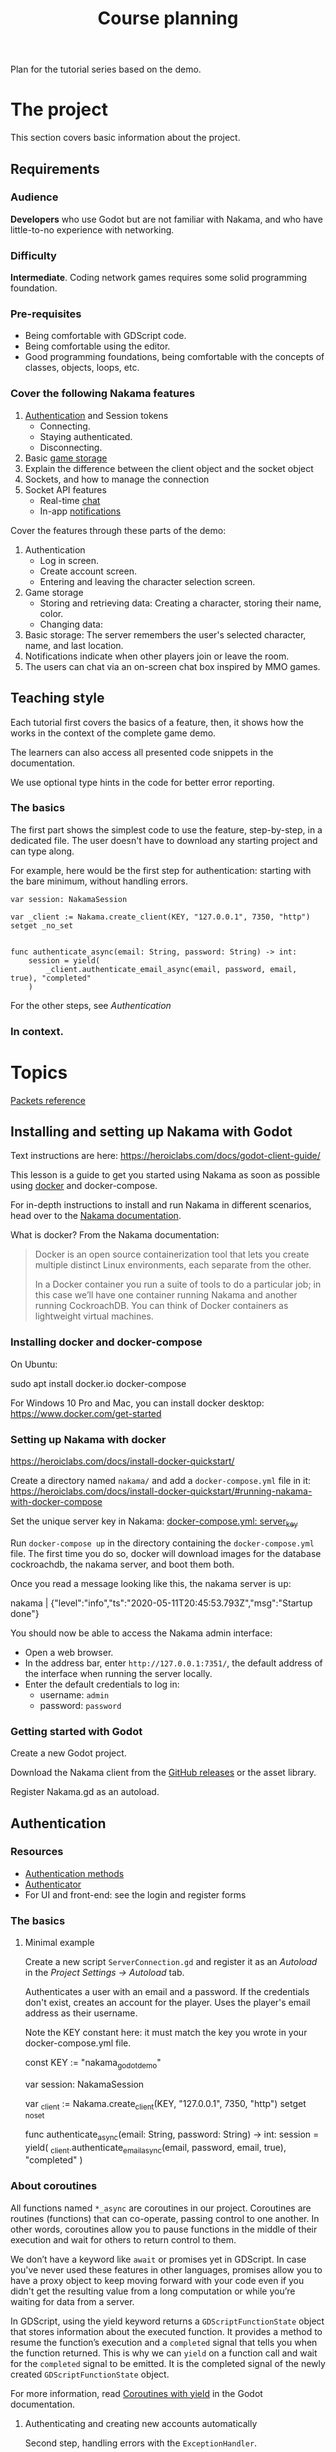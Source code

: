 #+TITLE: Course planning

Plan for the tutorial series based on the demo.

* The project

This section covers basic information about the project.

** Requirements

*** Audience

*Developers* who use Godot but are not familiar with Nakama, and who have little-to-no experience with networking.

*** Difficulty

*Intermediate*. Coding network games requires some solid programming foundation.

*** Pre-requisites

- Being comfortable with GDScript code.
- Being comfortable using the editor.
- Good programming foundations, being comfortable with the concepts of classes, objects, loops, etc.

*** Cover the following Nakama features

1. [[https://heroiclabs.com/docs/godot1.client1.guide/#sessions][Authentication]] and Session tokens
   + Connecting.
   + Staying authenticated.
   + Disconnecting.
2. Basic [[https://heroiclabs.com/docs/storage1.collections/][game storage]]
3. Explain the difference between the client object and the socket object
4. Sockets, and how to manage the connection
5. Socket API features
   + Real-time [[https://heroiclabs.com/docs/social-realtime-chat/][chat]]
   + In-app [[https://heroiclabs.com/docs/social-in-app-notifications/][notifications]]

Cover the features through these parts of the demo:

1. Authentication
   + Log in screen.
   + Create account screen.
   + Entering and leaving the character selection screen.
2. Game storage
   + Storing and retrieving data: Creating a character, storing their name, color.
   + Changing data:
3. Basic storage: The server remembers the user's selected character, name, and
  last location.
4. Notifications indicate when other players join or leave the room.
5. The users can chat via an on-screen chat box inspired by MMO games.

** Teaching style

Each tutorial first covers the basics of a feature, then, it shows how the works in the context of the complete game demo.

The learners can also access all presented code snippets in the documentation.

We use optional type hints in the code for better error reporting.

*** The basics

The first part shows the simplest code to use the feature, step-by-step, in a dedicated file. The user doesn't have to download any starting project and can type along.

For example, here would be the first step for authentication: starting with the bare minimum, without handling errors.

#+BEGIN_SRC gdscript
var session: NakamaSession

var _client := Nakama.create_client(KEY, "127.0.0.1", 7350, "http") setget _no_set


func authenticate_async(email: String, password: String) -> int:
	session = yield(
		_client.authenticate_email_async(email, password, email, true), "completed"
	)
#+END_SRC

For the other steps, see [[*Authentication][Authentication]]

*** In context.

* Topics

[[file:packets.md::Packets and storage data structures][Packets reference]]

** Installing and setting up Nakama with Godot

Text instructions are here: https://heroiclabs.com/docs/godot-client-guide/

This lesson is a guide to get you started using Nakama as soon as possible using [[https://www.docker.com/][docker]] and docker-compose.

For in-depth instructions to install and run Nakama in different scenarios, head over to the [[https://heroiclabs.com/docs/install-docker-quickstart/][Nakama documentation]].

What is docker? From the Nakama documentation:

#+begin_quote
Docker is an open source containerization tool that lets you create multiple distinct Linux environments, each separate from the other.

In a Docker container you run a suite of tools to do a particular job; in this case we’ll have one container running Nakama and another running CockroachDB. You can think of Docker containers as lightweight virtual machines.
#+end_quote

*** Installing docker and docker-compose

On Ubuntu:

#+BEGIN_EXAMPLE sh
sudo apt install docker.io docker-compose
#+END_EXAMPLE

For Windows 10 Pro and Mac, you can install docker desktop: https://www.docker.com/get-started

*** Setting up Nakama with docker

 https://heroiclabs.com/docs/install-docker-quickstart/


Create a directory named ~nakama/~ and add a ~docker-compose.yml~ file in it: https://heroiclabs.com/docs/install-docker-quickstart/#running-nakama-with-docker-compose

Set the unique server key in Nakama: [[file:../nakama/docker-compose.yml::exec /nakama/nakama --name nakama1 --database.address root@cockroachdb:26257 --socket.server_key "nakama_godot_demo"][docker-compose.yml: server_key]]

Run ~docker-compose up~ in the directory containing the ~docker-compose.yml~ file. The first time you do so, docker will download images for the database cockroachdb, the nakama server, and boot them both.

Once you read a message looking like this, the nakama server is up:

#+begin_example sh
nakama         | {"level":"info","ts":"2020-05-11T20:45:53.793Z","msg":"Startup done"}
#+end_example

You should now be able to access the Nakama admin interface:

- Open a web browser.
- In the address bar, enter ~http://127.0.0.1:7351/~, the default address of the interface when running the server locally.
- Enter the default credentials to log in:
  + username: ~admin~
  + password: ~password~

*** Getting started with Godot

Create a new Godot project.

Download the Nakama client from the [[https://github.com/heroiclabs/nakama-godot/releases][GitHub releases]] or the asset library.

Register Nakama.gd as an autoload.

** Authentication

*** Resources

- [[file:../godot/src/Autoload/ServerConnection.gd::func register_async(email: String, password: String) -> int:][Authentication methods]]
- [[file:../godot/src/Autoload/Delegates/Authenticator.gd::Delegate class that handles logging in and registering accounts. Holds the][Authenticator]]
- For UI and front-end: see the login and register forms

*** The basics

**** Minimal example

Create a new script ~ServerConnection.gd~ and register it as an /Autoload/ in the /Project Settings -> Autoload/ tab.

Authenticates a user with an email and a password. If the credentials don't exist, creates an account for the player. Uses the player's email address as their username.

Note the KEY constant here: it must match the key you wrote in your docker-compose.yml file.

#+BEGIN_EXAMPLE gdscript
const KEY := "nakama_godot_demo"

var session: NakamaSession

var _client := Nakama.create_client(KEY, "127.0.0.1", 7350, "http") setget _no_set


func authenticate_async(email: String, password: String) -> int:
	session = yield(
		_client.authenticate_email_async(email, password, email, true), "completed"
	)
#+END_EXAMPLE

*** About coroutines

All functions named ~*_async~ are coroutines in our project. Coroutines are routines (functions) that can co-operate, passing control to one another. In other words, coroutines allow you to pause functions in the middle of their execution and wait for others to return control to them.

We don’t have a keyword like ~await~ or promises yet in GDScript. In case you've never used these features in other languages, promises allow you to have a proxy object to keep moving forward with your code even if you didn't get the resulting value from a long computation or while you’re waiting for data from a server.

In GDScript, using the yield keyword returns a ~GDScriptFunctionState~ object that stores information about the executed function. It provides a method to resume the function’s execution and a ~completed~ signal that tells you when the function returned. This is why we can ~yield~ on a function call and wait for the ~completed~ signal to be emitted. It is the completed signal of the newly created ~GDScriptFunctionState~ object.

For more information, read [[https://docs.godotengine.org/en/stable/getting_started/scripting/gdscript/gdscript_basics.html#coroutines-with-yield][Coroutines with yield]] in the Godot documentation.

**** Authenticating and creating new accounts automatically

Second step, handling errors with the ~ExceptionHandler~.

This example builds upon the basic one. We create an ~ExceptionHandler~ object to parse and convert a ~NakamaAsyncResult~ into a number. Godot uses integer stored in constants to represent error codes, like ~ERR_CONNECTION_ERROR~.

The ~ExceptionHandler.parse_exception()~ method returns the value of the ~OK~ constant if the request worked. Otherwise, it stores an error message in its ~error_message~ property. You can use it to display an error to the user.

#+BEGIN_EXAMPLE gdscript
var session: NakamaSession

var _client := Nakama.create_client(KEY, "127.0.0.1", 7350, "http") setget _no_set
var _exception_handler := ExceptionHandler.new()


func authenticate_async(email: String, password: String) -> int:
	var new_session: NakamaSession = yield(
		_client.authenticate_email_async(email, password, email, true), "completed"
	)

	var result := _exception_handler.parse_exception(new_session)
	if result == OK:
		session = new_session
	return result
#+END_EXAMPLE

Show the example of the Register interface.

*** In context

**** Storing and reusing the user's auth token

Storing the auth token on the user's computer to restore session. For more information, see: [[file:../godot/src/Autoload/Delegates/Authenticator.gd][Authenticator.SessionFileWorker]]

#+BEGIN_EXAMPLE gdscript
class SessionFileWorker:
	const AUTH := "user://auth"

	static func write_auth_token(email: String, token: String, password: String) -> void:
		var file := File.new()

		#warning-ignore: return_value_discarded
		file.open_encrypted_with_pass(AUTH, File.WRITE, password)

		file.store_line(email)
		file.store_line(token)

		file.close()

	static func recover_session_token(email: String, password: String) -> String:
		var file := File.new()
		var error := file.open_encrypted_with_pass(AUTH, File.READ, password)

		if error == OK:
			var auth_email := file.get_line()
			var auth_token := file.get_line()
			file.close()

			if auth_email == email:
				return auth_token

		return ""
#+END_EXAMPLE

Using the ~SessionFileWorker~ to store and recover the auth token.

#+BEGIN_EXAMPLE gdscript
func login_async(email: String, password: String) -> int:
	var token := SessionFileWorker.recover_session_token(email, password)
	if token != "":
		var new_session: NakamaSession = _client.restore_session(token)
		if new_session.valid and not new_session.expired:
			session = new_session
			yield(Engine.get_main_loop(), "idle_frame")
			return OK

	# If previous session is unavailable, invalid or expired
	var new_session: NakamaSession = yield(
		_client.authenticate_email_async(email, password, null, false), "completed"
	)
	var parsed_result := _exception_handler.parse_exception(new_session)
	if parsed_result == OK:
		session = new_session
		SessionFileWorker.write_auth_token(email, session.token, password)

	return parsed_result
#+END_EXAMPLE

**** Overview of LoginAndRegister in the demo

Run through how the ~MainMenu~'s code structure with ~LoginAndRegister~. The interface only emits signals to which ~MainMenu~ connects.

Below is the authentication logic.  adds a loop that attempts to authenticate up to three times

#+BEGIN_EXAMPLE gdscript
# MainMenu.gd
const MAX_REQUEST_ATTEMPTS := 3
var _server_request_attempts := 0


func authenticate_user(email: String, password: String, do_remember_email := false) -> int:
	var result := -1

	login_and_register.is_enabled = false
	while result != OK:
		if _server_request_attempts == MAX_REQUEST_ATTEMPTS:
			break
		_server_request_attempts += 1
		result = yield(ServerConnection.login_async(email, password), "completed")

	if result == OK:
		if do_remember_email:
			ServerConnection.save_email(email)
		open_character_menu()
	else:
		login_and_register.status = "Error code %s: %s" % [result, ServerConnection.error_message]
		login_and_register.is_enabled = true

	_server_request_attempts = 0
	return result
#+END_EXAMPLE

Here's the code to remember the user's email in ~ServerConnection~. It's stored locally in a ~.ini~ file.

#+BEGIN_EXAMPLE gdscript
# ServerConnection
func save_email(email: String) -> void:
	EmailConfigWorker.save_email(email)


class EmailConfigWorker:
	const CONFIG := "user://config.ini"

	# Saves the email to the config file.
	static func save_email(email: String) -> void:
		var file := ConfigFile.new()
		file.load(CONFIG)
		file.set_value("connection", "last_email", email)
		file.save(CONFIG)
#+END_EXAMPLE

** Creating and connecting to a socket using a session (connect to server async)

*** Resources

[[file:../godot/src/Autoload/ServerConnection.gd::func connect_to_server_async() -> int:][Live server connection (connecting to a socket)]]

*** The basics

The snippets below and following examples build upon previous ones.

To connect to the server, we have to first request Nakama to create a socket. A socket is a communication link between the client and the server. It's an end-point that allows the server and the client to communicate with one-another.

We create the socket from our previously-created client object. Then, we connect to the server using the socket.

As with any client-server communication, the sockets' methods are coroutines, and they return a result from the request. We can parse that result using ~ExceptionHandler.parse_exception()~ to convert it to a Godot error number.

#+BEGIN_EXAMPLE gdscript
var session: NakamaSession

var _client := Nakama.create_client(KEY, "127.0.0.1", 7350, "http") setget _no_set
var _exception_handler := ExceptionHandler.new()

var _socket: NakamaSocket


func connect_to_server_async() -> int:
	# Create and store a socket from the client object.
	_socket = Nakama.create_socket_from(_client)

	# Try to connect to the running Nakama server through the socket.
	var result: NakamaAsyncResult = yield(
		_socket.connect_async(_authenticator.session), "completed"
	)
	# Convert the result to an integer error code.
	var parsed_result: int = _exception_handler.parse_exception(result)
    return parsed_result
#+END_EXAMPLE

The ~NakamaSocket~ has some signals to which you can connect. They allow you to receive messages, new connections, and to handle errors:

#+BEGIN_EXAMPLE gdscript
func connect_to_server_async() -> int:
	_socket = Nakama.create_socket_from(_client)

	var result: NakamaAsyncResult = yield(
		_socket.connect_async(_authenticator.session), "completed"
	)
	var parsed_result := _exception_handler.parse_exception(result)

	if parsed_result == OK:
		_socket.connect("connected", self, "_on_NakamaSocket_connected")
		_socket.connect("closed", self, "_on_NakamaSocket_closed")
		_socket.connect("received_error", self, "_on_NakamaSocket_received_error")
		_socket.connect("received_match_presence", self, "_on_NakamaSocket_received_match_presence")
		_socket.connect("received_match_state", self, "_on_NakamaSocket_received_match_state")
		_socket.connect("received_channel_message", self, "_on_NamakaSocket_received_channel_message")

	return parsed_result
#+END_EXAMPLE

For example, when the socket closed, you can free the object:

#+BEGIN_EXAMPLE gdscript
func connect_to_server_async() -> int:
# ...
	if parsed_result == OK:
		_socket.connect("closed", self, "_on_NakamaSocket_closed")
# ...


func _on_NakamaSocket_closed() -> void:
	_socket = null
#+END_EXAMPLE

*** In context

Show the log out button in [[../godot/src/UI/Menus/Characters/CharacterMenu.tscn][CharacterMenu]] and socket callbacks in ~ServerConnection~. See [[file:../godot/src/Autoload/ServerConnection.gd::func _on_NakamaSocket_connected() -> void:][ServerConnection's socket callbacks]].

Use breakpoints and the debugger to step through the code and break down some of the code's flow.

Note: when you close Godot, the Nakama client data cleans up by itself.

** Responding to successful connection: joining a game match

This tutorial builds upon the previous two.

It shows how to create a match on the game server and let players join it. You can also allow clients to create a new match and to host it, allowing other clients to join it. This is the example shown in the documentation. We chose to show you how to do it with an authoritative server.

https://heroiclabs.com/docs/gameplay-multiplayer-realtime/

*** Resources

- [[file:../godot/src/Autoload/ServerConnection.gd::func join_world_async() -> int:][Joining the world]]
- [[file:../nakama/modules/world_rpc.lua::local function get_world_id(_, _)][Nakama server's get_world_id() RPC]]

*** The basics

Joining a game world involves code both on the client and on the server through a Remote Procedure Call (RPC).

Remote Procedure Calls are procedures (functions) exposed from the server to the client, and that the client can call remotely. They are generally requests for the server to do something specific or to provide the client with some information, outside of the game loop.

The exact code you need in your game depends on the way you implement your server's game logic. Our example only contains one world or level created on the server that players can join. But even so, our server code builds the foundation for having a list of worlds, each world being any place, big or small, where players can interact. For example, a world could be a dungeon instance in an MMORPG, a large open world with hundreds of players, a team match in a First-Person Shooter, or a lobby where players wait together.

Creating and joining worlds, or matches in Nakama's terminology, is done through the [[https://heroiclabs.com/docs/gameplay-multiplayer-realtime/][realtime-multiplayer API]].

To join a world, we first ask the server to give us a world's ID through an RPC:

#+BEGIN_EXAMPLE gdscript
# The properties come from previous tutorials.
var session: NakamaSession

var _client := Nakama.create_client(KEY, "127.0.0.1", 7350, "http") setget _no_set
var _exception_handler := ExceptionHandler.new()
var _socket: NakamaSocket


func join_world_async() -> int:
    var world: NakamaAPI.ApiRpc = yield(
        _client.rpc_async(_authenticator.session, "get_world_id", ""), "completed"
    )
#+END_EXAMPLE

The ~rpc_async()~ method of the ~NakamaClient~ called a registered function on the server, here named ~get_world_id~ and that doesn't take any parameter.

We define that function in one of our server's module. You can do so in go or lua, we chose lua. See [[../nakama/modules/world_rpc.lua]]

The first argument of the ~nakama.match_create~ below refers to a lua module the server uses to manage the match. In this case, it's ~world_control~, from the file [[file:../nakama/modules/world_control.lua::-- Module that controls the game world. The world's state is updated every `tickrate` in the][world_control.lua]].

#+BEGIN_EXAMPLE lua
local nakama = require("nakama")

-- Returns the first existing match in namaka's match list or creates one if there is none.
local function get_world_id(_, _)
    local matches = nakama.match_list()
    local current_match = matches[1]

    if current_match == nil then
        return nakama.match_create("world_control", {})
    else
        return current_match.match_id
    end
end

nakama.register_rpc(get_world_id, "get_world_id")
#+END_EXAMPLE

The function gets the current match list from nakama and extracts the first one. If it is ~nil~ we create a new match, otherwise, we return the existing match ID. So in this example, you can only create and join one match. To have multiple matches in parallel, you would work with the match list.

For more information on running code on the server, see the runtime code documentation: https://heroiclabs.com/docs/runtime-code-basics/

Handling errors.

#+BEGIN_EXAMPLE gdscript
var _world_id: String setget _no_set
# Lists other clients present in the game world we connect to.
var presences := {} setget _no_set


func join_world_async() -> int:
    var world: NakamaAPI.ApiRpc = yield(
        _client.rpc_async(_authenticator.session, "get_world_id", ""), "completed"
    )

    var parsed_result := _exception_handler.parse_exception(world)
    if parsed_result != OK:
        return parsed_result

    _world_id = world.payload
#+END_EXAMPLE

Joining the world created by the server.

#+BEGIN_EXAMPLE gdscript
func join_world_async() -> int:
# ...

	# Requesting to join the match through the NakamaSocket API
	var match_join_result: NakamaRTAPI.Match = yield(
		_socket.join_match_async(_world_id), "completed"
	)
	var parsed_result := _exception_handler.parse_exception(match_join_result)

	# If the request worked, we get a list of presences, that is to say, a list of clients in that
	# match.
	if parsed_result == OK:
		for presence in match_join_result.presences:
			presences[presence.user_id] = presence

	return parsed_result
#+END_EXAMPLE

*** In context

See the transition from the CharacterMenu to MainMenu. For each presence in the ~presences~ dictionary, we create a character and use signals to update it when we get new information from the server:

- [[file:../godot/src/Autoload/ServerConnection.gd::func _on_NakamaSocket_received_match_presence(new_presences: NakamaRTAPI.MatchPresenceEvent) -> void:][ServerConnection._on_NakamaSocket_presences_changed]]
- [[file:../godot/src/Main/GameWorld.gd::func join_world(][Joining the game world in GameWorld.gd]]
- [[file:../godot/src/Main/GameWorld.gd::func _on_ServerConnection_presences_changed() -> void:][GameWorld._on_ServerConnection_presences_changed]]


** Sending/receiving messages, and joining/responding in chat

Joining the chat happens in ~ServerConnection.join_world_async()~ in our game.

All the send_ methods and _received signals and their callbacks


*** The basics

To join a chat room you can call ~NakamaSocket.join_chat_async()~. It takes the id of the socket as a string as its first argument, followed by a channel type from the ~NakamaSocket.ChannelType~ enum.

The last two arguments are optional. In the call below, they respectively tell the server to not store messages and to not hide the user.

#+begin_example gdscript
var chat_join_result: NakamaRTAPI.Channel = yield(
	_socket.join_chat_async("world", NakamaSocket.ChannelType.Room, false, false),
	"completed"
)
#+end_example

If the request succeeds, ~chat_join_result.id~ gives you the joined chat channel's unique id, which you need to send chat messages. You can store it somewhere.

To write a message to the chat, call ~NakamaSocket.write_chat_message_async()~. The chat message should be in a dictionary with a ~"msg"~ key. The ~write_chat_message_async()~ method converts it to JSON.

#+begin_example gdscript
func send_text_async(text: String) -> void:
    var data := {"msg": text}
    var message_response: NakamaRTAPI.ChannelMessageAck = yield(
        _socket.write_chat_message_async(_channel_id, data), "completed"
    )
#+end_example

Other clients need to listen to new messages. You can do so by connecting to the ~NakamaSocket.received_channel_message~ signal.

#+begin_example gdscript
signal chat_message_received(sender_id, message)


func _on_NamakaSocket_received_channel_message(message: NakamaAPI.ApiChannelMessage) -> void:
	var content: Dictionary = JSON.parse(message.content).result
	emit_signal("chat_message_received", message.sender_id, content.msg)
#+end_example

*** In context

- [[file:../godot/src/Autoload/ServerConnection.gd::func send_text_async(text: String) -> int:][ServerConnection.send_text_async()]]
- [[file:../godot/src/Autoload/ServerConnection.gd::func _on_NamakaSocket_received_channel_message(message: NakamaAPI.ApiChannelMessage) -> void:][ServerConnection._on_NamakaSocket_received_channel_message()]]
- [[file:../godot/src/Main/GameWorld.gd::func _on_ServerConnection_chat_message_received(sender_id: String, message: String) -> void:][GameWorld._on_ServerConnection_chat_message_received()]]

As the chat is in the only game world in our demo, we join the chat in ~ServerConnection.join_world_async()~.

#+begin_example gdscript
var _channel_id: String setget _no_set


func join_world_async() -> int:
    # ...
	if parsed_result == OK:
        # ...
		var chat_join_result: NakamaRTAPI.Channel = yield(
			_socket.join_chat_async("world", NakamaSocket.ChannelType.Room, false, false),
			"completed"
		)
		parsed_result = _exception_handler.parse_exception(chat_join_result)
		_channel_id = chat_join_result.id

	return parsed_result
#+end_example


** Storing data from client, storing data from server

Functions that use the _storage_worker, for example: [[file:../godot/src/Autoload/ServerConnection.gd::func store_last_player_character_async(name: String, color: Color) -> int:][Store last player character]]

** Brief overview of the server's admin dashboard

How to access the backend, monitor, and clear data.

* To cover

** Difference between NakamaClient and the NakamaSocket objects

The NakamaClient is the interface from which clients communicate with the server in a more indirect way. It allows to call to a user's storage, contact RPC functions, etc. That's why it can just be created even when you're not connected. From the client, you create an authentication session, and a socket.

The NakamaSocket, on the other hand, is the live connection, the pulsing direct channel between a game's server and the game client's code.

For more info: [[https://heroiclabs.com/docs/unity-client-guide/][Unity tutorial]]

** Authoritative server

When creating multiplayer games, unless played on a local network, the server should always have the last word on what is happening in the game.

We need to do that so all players stay synchronized and can play together. Another important reason is to prevent players from cheating or exploiting the game's code. In commercial online games, there is a lot of code engineered to prevent cheating as much as possible, a difficult task.

In our example game, the server updates the game's state only 10 times per second. This limits the server's load and the bandwidth consumption. On each tick, the server calculates where each character should be and sends the information to each client. The clients receive the updates with delays and at different times, depending on their location or the quality of their internet connection, for example.

On the client's side, you can end up with a few frames without any new information coming. In our demo, we project each player's motion linearly projection to keep the game moving until server updates come in. Godot's Tween node smoothly interpolates between each character's last known position and their projected motion for us.

*** Skips in the characters' motion

If you test the project with two instances of the game, you will notice some hiccups in the non-player-controlled characters' motion.
